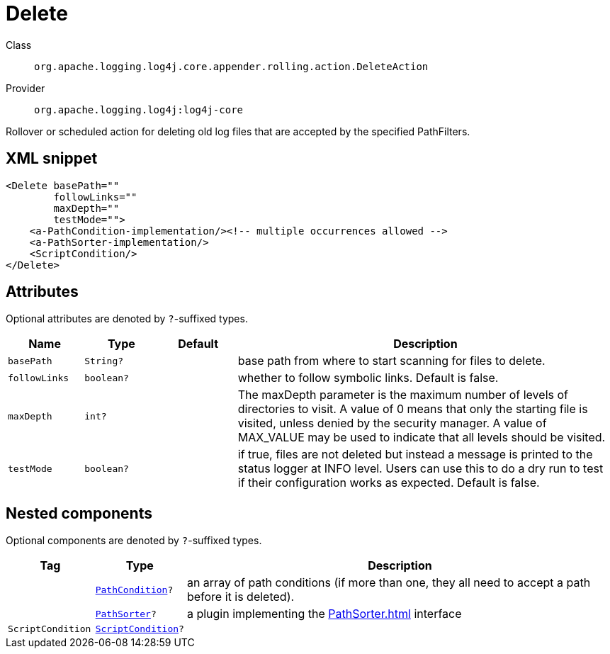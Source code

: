 ////
Licensed to the Apache Software Foundation (ASF) under one or more
contributor license agreements. See the NOTICE file distributed with
this work for additional information regarding copyright ownership.
The ASF licenses this file to You under the Apache License, Version 2.0
(the "License"); you may not use this file except in compliance with
the License. You may obtain a copy of the License at

    https://www.apache.org/licenses/LICENSE-2.0

Unless required by applicable law or agreed to in writing, software
distributed under the License is distributed on an "AS IS" BASIS,
WITHOUT WARRANTIES OR CONDITIONS OF ANY KIND, either express or implied.
See the License for the specific language governing permissions and
limitations under the License.
////

[#org_apache_logging_log4j_core_appender_rolling_action_DeleteAction]
= Delete

Class:: `org.apache.logging.log4j.core.appender.rolling.action.DeleteAction`
Provider:: `org.apache.logging.log4j:log4j-core`


Rollover or scheduled action for deleting old log files that are accepted by the specified PathFilters.

[#org_apache_logging_log4j_core_appender_rolling_action_DeleteAction-XML-snippet]
== XML snippet
[source, xml]
----
<Delete basePath=""
        followLinks=""
        maxDepth=""
        testMode="">
    <a-PathCondition-implementation/><!-- multiple occurrences allowed -->
    <a-PathSorter-implementation/>
    <ScriptCondition/>
</Delete>
----

[#org_apache_logging_log4j_core_appender_rolling_action_DeleteAction-attributes]
== Attributes

Optional attributes are denoted by `?`-suffixed types.

[cols="1m,1m,1m,5"]
|===
|Name|Type|Default|Description

|basePath
|String?
|
a|base path from where to start scanning for files to delete.

|followLinks
|boolean?
|
a|whether to follow symbolic links.
Default is false.

|maxDepth
|int?
|
a|The maxDepth parameter is the maximum number of levels of directories to visit.
A value of 0 means that only the starting file is visited, unless denied by the security manager.
A value of MAX_VALUE may be used to indicate that all levels should be visited.

|testMode
|boolean?
|
a|if true, files are not deleted but instead a message is printed to the status logger at INFO level.
Users can use this to do a dry run to test if their configuration works as expected.
Default is false.

|===

[#org_apache_logging_log4j_core_appender_rolling_action_DeleteAction-components]
== Nested components

Optional components are denoted by `?`-suffixed types.

[cols="1m,1m,5"]
|===
|Tag|Type|Description

|
|xref:../log4j-core/org.apache.logging.log4j.core.appender.rolling.action.PathCondition.adoc[PathCondition]?
a|an array of path conditions (if more than one, they all need to accept a path before it is deleted).

|
|xref:../log4j-core/org.apache.logging.log4j.core.appender.rolling.action.PathSorter.adoc[PathSorter]?
a|a plugin implementing the xref:PathSorter.adoc[] interface

|ScriptCondition
|xref:../log4j-core/org.apache.logging.log4j.core.appender.rolling.action.ScriptCondition.adoc[ScriptCondition]?
a|

|===
